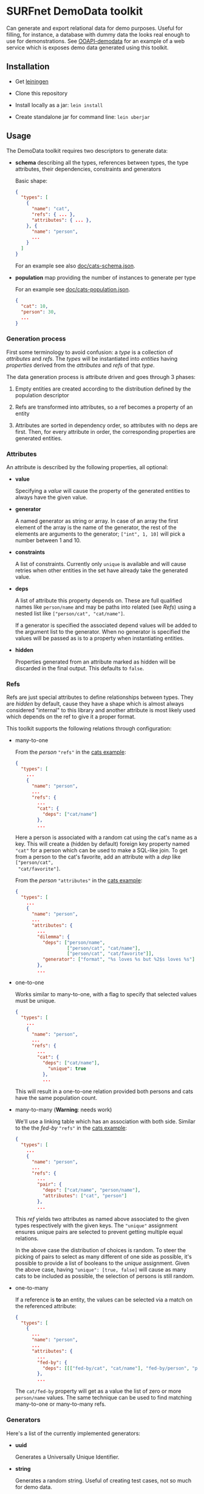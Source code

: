 * SURFnet DemoData toolkit

  Can generate and export relational data for demo purposes. Useful for
  filling, for instance, a database with dummy data the looks real enough to
  use for demonstrations. See [[https://github.com/zeekat/surf-demodata-ooapi][OOAPI-demodata]] for an example of a web service
  which is exposes demo data generated using this toolkit.

** Installation

   - Get [[https://leiningen.org/][leiningen]]

   - Clone this repository

   - Install locally as a jar: ~lein install~

   - Create standalone jar for command line: ~lein uberjar~

   [[https://github.com/zeekat/surf-demodata/workflows/Clojure%20CI/badge.svg]]

** Usage

   The DemoData toolkit requires two descriptors to generate data:

   - *schema* describing all the types, references between types, the
     type attributes, their dependencies, constraints and generators

     Basic shape:

     #+BEGIN_SRC json
     {
       "types": [
         {
           "name": "cat",
           "refs": { ... },
           "attributes": { ... },
         }, {
           "name": "person",
           ...
         }
       ]
     }
     #+END_SRC

     For an example see also [[file:doc/cats-schema.json][doc/cats-schema.json]].

   - *population* map providing the number of instances to generate per type

     For an example see [[file:doc/cats-population.json][doc/cats-population.json]].

     #+BEGIN_SRC json
     {
       "cat": 10,
       "person": 30,
       ...
     }
     #+END_SRC

*** Generation process

    First some terminology to avoid confusion: a /type/ is a collection of
    /attributes/ and /refs/.  The /types/ will be instantiated into /entities/
    having /properties/ derived from the /attributes/ and /refs/ of that
    /type/.

    The data generation process is attribute driven and goes through 3 phases:

    1. Empty entities are created according to the distribution defined by the
       population descriptor

    2. Refs are transformed into attributes, so a ref becomes a property of an
       entity

    3. Attributes are sorted in dependency order, so attributes with
       no deps are first. Then, for every attribute in order, the
       corresponding properties are generated entities.

*** Attributes

    An attribute is described by the following properties, all optional:

    - *value*

      Specifying a /value/ will cause the property of the generated entities to
      always have the given value.

    - *generator*

      A named generator as string or array.  In case of an array the first
      element of the array is the name of the generator, the rest of the
      elements are arguments to the generator; ~["int", 1, 10]~ will pick a
      number between 1 and 10.

    - *constraints*

      A list of constraints.  Currently only ~unique~ is available and will
      cause retries when other entities in the set have already take the
      generated value.

    - *deps*

      A list of attribute this property depends on.  These are full qualified
      names like ~person/name~ and may be paths into related (see [[Refs]]) using
      a nested list like ~["person/cat", "cat/name"]~.

      If a generator is specified the associated depend values will be added
      to the argument list to the generator.  When no generator is specified
      the values will be passed as is to a property when instantiating
      entities.

    - *hidden*

      Properties generated from an attribute marked as hidden will be
      discarded in the final output.  This defaults to ~false~.

*** Refs

    Refs are just special attributes to define relationships between types.
    They are /hidden/ by default, cause they have a shape which is almost
    always considered "internal" to this library and another attribute is most
    likely used which depends on the ref to give it a proper format.

    This toolkit supports the following relations through configuration:

    - many-to-one

      From the /person/ ~"refs"~ in the [[file:doc/cats-schema.json][cats example]]:

      #+BEGIN_SRC json
      {
        "types": [
          ...
          {
            "name": "person",
            ...
            "refs": {
              ...
              "cat": {
                "deps": ["cat/name"]
              },
              ...
        #+END_SRC

      Here a person is associated with a random cat using the cat's
      name as a key.  This will create a (hidden by default) foreign
      key property named ~"cat"~ for a person which can be used to
      make a SQL-like join.  To get from a person to the cat's
      favorite, add an attribute with a /dep/ like ~["person/cat",
      "cat/favorite"]~.

      From the /person/ ~"attributes"~ in the [[file:doc/cats-schema.json][cats example]]:

      #+BEGIN_SRC json
      {
        "types": [
          ...
          {
            "name": "person",
            ...
            "attributes": {
              ...
              "dilemma": {
                "deps": ["person/name",
                         ["person/cat", "cat/name"],
                         ["person/cat", "cat/favorite"]],
                "generator": ["format", "%s loves %s but %2$s loves %s"]
              },
              ...
      #+END_SRC

    - one-to-one

      Works similar to many-to-one, with a flag to specify that
      selected values must be unique.

      #+BEGIN_SRC json
      {
        "types": [
          ...
          {
            "name": "person",
            ...
            "refs": {
              ...
              "cat": {
                "deps": ["cat/name"],
                  "unique": true
                },
                ...
      #+END_SRC

      This will result in a one-to-one relation provided both persons
      and cats have the same population count.

    - many-to-many (*Warning*: needs work)

      We'll use a linking table which has an association with both
      side.  Similar to the the /fed-by/ ~"refs"~ in the [[file:doc/cats-schema.json][cats example]]:

      #+BEGIN_SRC json
      {
        "types": [
          ...
          {
            "name": "person",
            ...
            "refs": {
              ...
              "pair": {
                "deps": ["cat/name", "person/name"],
                "attributes": ["cat", "person"]
              },
              ...
      #+END_SRC

      This /ref/ yields two attributes as named above associated to the given
      types respectively with the given keys.  The ~"unique"~ assignment
      ensures unique pairs are selected to prevent getting multiple equal
      relations.

      In the above case the distribution of choices is random.  To steer the
      picking of pairs to select as many different of one side as possible,
      it's possible to provide a list of booleans to the /unique/ assignment.
      Given the above case, having ~"unique": [true, false]~ will cause as
      many cats to be included as possible, the selection of persons is still
      random.

   - one-to-many

      If a reference is *to* an entity, the values can be selected via
      a match on the referenced attribute:

      #+BEGIN_SRC json
      {
        "types": [
          {
            ...
            "name": "person",
            ...
            "attributes": {
              ...
              "fed-by": {
                "deps": [[["fed-by/cat", "cat/name"], "fed-by/person", "person/name"]]
              },
              ...
      #+END_SRC

    The ~cat/fed-by~ property will get as a value the list of zero or
    more ~person/name~ values. The same technique can be used to find
    matching many-to-one or many-to-many refs.

*** Generators

    Here's a list of the currently implemented generators:

    - *uuid*

      Generates a Universally Unique Identifier.

    - *string*

      Generates a random string.  Useful of creating test cases, not so much
      for demo data.

    - *int* (takes 2 arguments or none)

      Generate an integer between [[https://docs.oracle.com/javase/7/docs/api/java/lang/Integer.html#MIN_VALUE][~MIN_VALUE~]] and [[https://docs.oracle.com/javase/7/docs/api/java/lang/Integer.html#MAX_VALUE][~MAX_VALUE~]] or between the two
      given values (inclusive).

    - *int-cubic* (takes 2 arguments or none)

      Generate a integer between the two arguments with a cubic biased
      toward the high value.

    - *int-log* (takes 2 arguments or none)

      Generate a integer between the two arguments with a logarithmic biased
      toward the high value.

    - *bigdec-cubic* (takes 2 arguments)

      Generate a bigdecimal between the two arguments with a cubic biased
      toward the high value.

    - *char* (takes 2 arguments or none)

      Generate a random printable character or between the two given values
      (inclusive).

    - *one-of* (takes 1 argument)

      Take a random element from the given list.

    - *one-of-resource-lines* (takes 1 argument)

      Take a random line from the given file or [[https://clojure.github.io/clojure/clojure.java.io-api.html#clojure.java.io/resource][resource]].

    - *one-of-keyed-resource* (takes 2 arguments)

      Take a random line from a keys value of the given YAML file or
      [[https://clojure.github.io/clojure/clojure.java.io-api.html#clojure.java.io/resource][resource]].  The first argument is the file and the second the key.

    - *weighted* (takes 1 argument)

      Take a value from a weighted object.  For instance: with ~{"cat" 2,
      "ferret" 1}~ there's a 2 in 3 chance ~"cat"~ will be picked.

    - *text-from-resource* (takes 1 or 2 arguments)

      Generate 3 lines of text from given resource by using markov probability
      chains.  The number of lines can be specified by a second argument.

    - *lorum-ipsum* (takes 1 argument or none)

      Generate 3 "lorum ipsum" lines of fake Latin text.  An optional argument
      specifies how many lines to generate.

    - *date* (takes 2 arguments)

      Pick a date between the given arguments formatted ~1970-01-31~.

    - *timestamp* (takes 2 arguments)

      Pick a timestamp between the given arguments formatted
      ~1970-01-31T23:59:59+01:00~.

    And some generators which will transform their arguments in some way or other:

    - *join* (takes any number of arguments)

      Concatenate all arguments to a string separated by spaces.  Empty values
      will be omitted.

    - *format* (takes at least 1 argument)

      Uses printf-like format as first argument to render the rest of the
      arguments.  See [[https://docs.oracle.com/javase/7/docs/api/java/util/Formatter.html#syntax][syntax]] for details.

    - *object* (takes an even amount of arguments)

      Construct an object by splitting the list of arguments and zipping them
      together.  For instance: ~["name", "spouse", "Fred", "Wilma"]~ will
      become ~{"name": "Fred", "spouse": "Wilma"}~.

    - *inc* (takes 1 or 2 arguments)

      Increments the given argument with one.  One extra will be added on a
      retry attempt when trying to comply to a constraint.

    - *dec* (takes 1 or 2 arguments)

      Same as /inc/ but decrement instead of increment.

    - *first-weekday-of* (takes 3 arguments)

      Determines the first given weekday of month in year.  For instance
      ~"monday", "january", 2020~.

    - *last-day-of* (takes 2 arguments)

      Determines the last day of the given month in year.  For instance
      ~"january", 2020~.

    - *abbreviate* (takes 1 argument)

      Make an abbreviation of group of words.  So ~"Fred loves Wilma"~ becomes
      ~"BlW"~.  When retrying this the number of retries will be appended.

    See [[Writing generators]] to write your own.

** Standalone

   Use this toolkit from the command line as follows:

   #+BEGIN_SRC sh
     java -jar target/demo-data-standalone.jar generate \
       doc/cats-schema.json doc/cats-population.json \
       generated/cats.json
   #+END_SRC

   Please note: running *generate* standalone will allow loading resources
   from the current working directory and up.

** Library

   This toolkit can be used as library in your ([[https://clojure.org][Clojure]]). This will allow you
   to generate data in memory and, more importantly, create your own
   generators from scratch. To include this toolkit in you project, add
   ~[nl.surf/demo-data "0.1.0-SNAPSHOT"]~ as a dependency to your
   ~project.clj~.

   The most important namespaces are:

   - *nl.surf.demo-data.config*

     Functions here compile your configuration to a list of "executable"
     attributes.  See the [[file:src/nl/surf/demo_data/config.clj::(defn%20load][~load~]] function.

   - *nl.surf.demo-data.world*

     Functions here instantiate and populate your demo data by executing the
     attributes as defined by ~config/load~.  See the [[file:src/nl/surf/demo_data/world.clj::(defn%20gen][~gen~]] function.

   Minimal example:

   #+BEGIN_SRC clojure
   (-> {:types [{:name "person"
                 :attributes {:name {:generator    ["one-of" ["Fred"
                                                              "Wilma"
                                                              "Barney"
                                                              "Betty"]]
                                      :constraints ["unique"]}}}]}
       (config/load)
       (world/gen {:person 2}))
   #+END_SRC

   Possible result:

   #+BEGIN_SRC clojure
   {:person [#:person{:name "Wilma"} #:person{:name "Barney"}]}
   #+END_SRC

   Play with the cats example:

   #+BEGIN_SRC clojure
   (-> "doc/cats-schema.json"
       (slurp)
       (json/parse-string keyword)
       (config/load)
       (world/gen (-> "doc/cats-population.json"
                      (slurp)
                      (json/parse-string keyword))))
   #+END_SRC

*** Writing generators

    Generators are defined by the ~generator~ multi-method in the
    ~nl.surf.demo-data.config~ namespace.  An implementation of a generator
    should return a function which takes a least one argument; ~state~.  More
    arguments are allowed and can be passed as described in [[Attributes]].

    The ~state~ arguments contains 4 keys:

    - ~entity~

      The current entity populated so far.

    - ~world~

      A map of all the entities populated so far by type.

    - ~attr~

      The internal "executable" representation of the attribute.

    - ~dep-vals~ (internal)

      The internal list of deferred /deps/ values.  These are also passed on
      the argument list.

    Here a very basic example generator which sticks a exclamation mark after
    a string, ~exclaim!~:

    #+BEGIN_SRC clojure
    (defmethod config/generator "exclaim!" [_]
      (fn [world value]
        (str value "!")))
    #+END_SRC

    To handle retries for a constraint consider the ~world/*retry-attempt-nr*~
    binding:

    #+BEGIN_SRC clojure
    (defmethod config/generator "exclaim!" [_]
      (fn [_ value]
        (apply str value (repeat (inc world/*retry-attempt-nr*) "!"))))
    #+END_SRC

    Please note: all provided generator which require randomness use
    [[https://github.com/clojure/data.generators/][clojure.data.generators]].  If you are generating something random and need
    a reproducible result, consider using the primitives in this library
    and use the [[https://clojure.github.io/data.generators/#clojure.data.generators/*rnd*][*rnd*]] binding as a seeding mechanism.

*** Writing constraints

    Constraints are defined by the ~constraint~ multi-method in the
    ~nl.surf.demo-data.config~ namespace.  An implementation of a constraint
    should return a function which takes two arguments: ~state~ and the value
    being considered.  State is the same argument as provided to generator
    functions, see also [[Writing generators]].

    Here a constraint to require an integer is even:

    #+BEGIN_SRC clojure
    (defmethod config/constraint "even" [_]
      (fn [_ value]
        (even? value)))
    #+END_SRC

    When a constraint is not met during generation it is retried up to a 1000
    time (configurable with binding [[file:src/nl/surf/demo_data/world.clj::(def%20^:dynamic%20*retries*%201000)][~*retries*~]]).

** Bootstrap from swagger.json

   Create the schema and population descriptors from a JSON swagger defining
   from the command line as follows:

   #+BEGIN_SRC sh
     java -jar target/demo-data-standalone.jar bootstrap \
       doc/ooapo-swagger.json \
       generated/ooapi-schema.json generated/ooapi-population.json
   #+END_SRC

   This will create two files, ~demodata-schema.json~ and
   ~demodata-population.json~, for you to start generating demo data for you
   project.

** License

   Copyright (C) 2020 SURFnet B.V.

   This program is free software: you can redistribute it and/or modify it
   under the terms of the GNU General Public License as published by the Free
   Software Foundation, either version 3 of the License, or (at your option)
   any later version.

   This program is distributed in the hope that it will be useful, but WITHOUT
   ANY WARRANTY; without even the implied warranty of MERCHANTABILITY or
   FITNESS FOR A PARTICULAR PURPOSE. See the GNU General Public License for
   more details.

   You should have received a copy of the GNU General Public License along
   with this program. If not, see http://www.gnu.org/licenses/.
